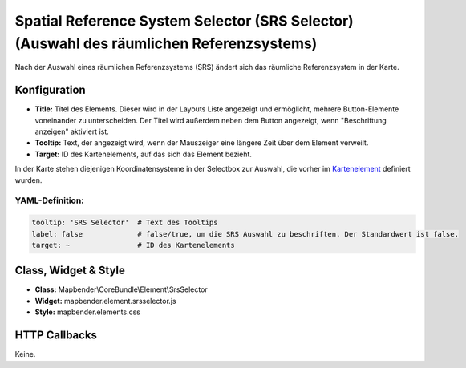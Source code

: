 .. _srs_selector_de:

Spatial Reference System Selector (SRS Selector) (Auswahl des räumlichen Referenzsystems)
************************************************************************************************

Nach der Auswahl eines räumlichen Referenzsystems (SRS) ändert sich das räumliche Referenzsystem in der Karte.

.. image:: ../../../figures/de/srs_selector.png
     :scale: 100

Konfiguration
=============

.. image:: ../../../figures/de/srs_selector_configuration.png
     :scale: 80

* **Title:** Titel des Elements. Dieser wird in der Layouts Liste angezeigt und ermöglicht, mehrere Button-Elemente voneinander zu unterscheiden. Der Titel wird außerdem neben dem Button angezeigt, wenn "Beschriftung anzeigen" aktiviert ist.
* **Tooltip:** Text, der angezeigt wird, wenn der Mauszeiger eine längere Zeit über dem Element verweilt. 
* **Target:** ID des Kartenelements, auf das sich das Element bezieht.

In der Karte stehen diejenigen Koordinatensysteme in der Selectbox zur Auswahl, die vorher im `Kartenelement <map.html>`_ definiert wurden.

YAML-Definition:
----------------

.. code-block:: yaml

   tooltip: 'SRS Selector'  # Text des Tooltips
   label: false             # false/true, um die SRS Auswahl zu beschriften. Der Standardwert ist false.
   target: ~                # ID des Kartenelements
   
Class, Widget & Style
=====================

* **Class:** Mapbender\\CoreBundle\\Element\\SrsSelector
* **Widget:** mapbender.element.srsselector.js
* **Style:** mapbender.elements.css

HTTP Callbacks
==============

Keine.
